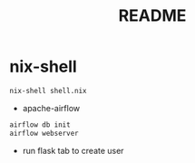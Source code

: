 #+TITLE: README
* nix-shell
#+begin_src sh :async t :exports both :results output
nix-shell shell.nix
#+end_src

- apache-airflow
#+begin_src sh :async t :exports both :results output
airflow db init
airflow webserver
#+end_src


- run flask tab to create user
